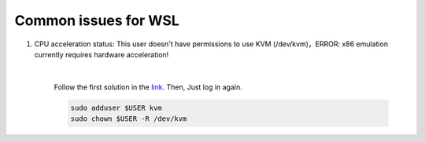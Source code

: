 Common issues for WSL
============================

1. CPU acceleration status: This user doesn't have permissions to use KVM (/dev/kvm)，ERROR: x86 emulation currently requires hardware acceleration!

        .. image:: ../../images/issues1.png
            :align: center

        |

        Follow the first solution in the `link <https://stackoverflow.com/questions/37300811/android-studio-dev-kvm-device-permission-denied>`_.
        Then, Just log in again.

        .. code-block:: bash

            sudo adduser $USER kvm
            sudo chown $USER -R /dev/kvm
